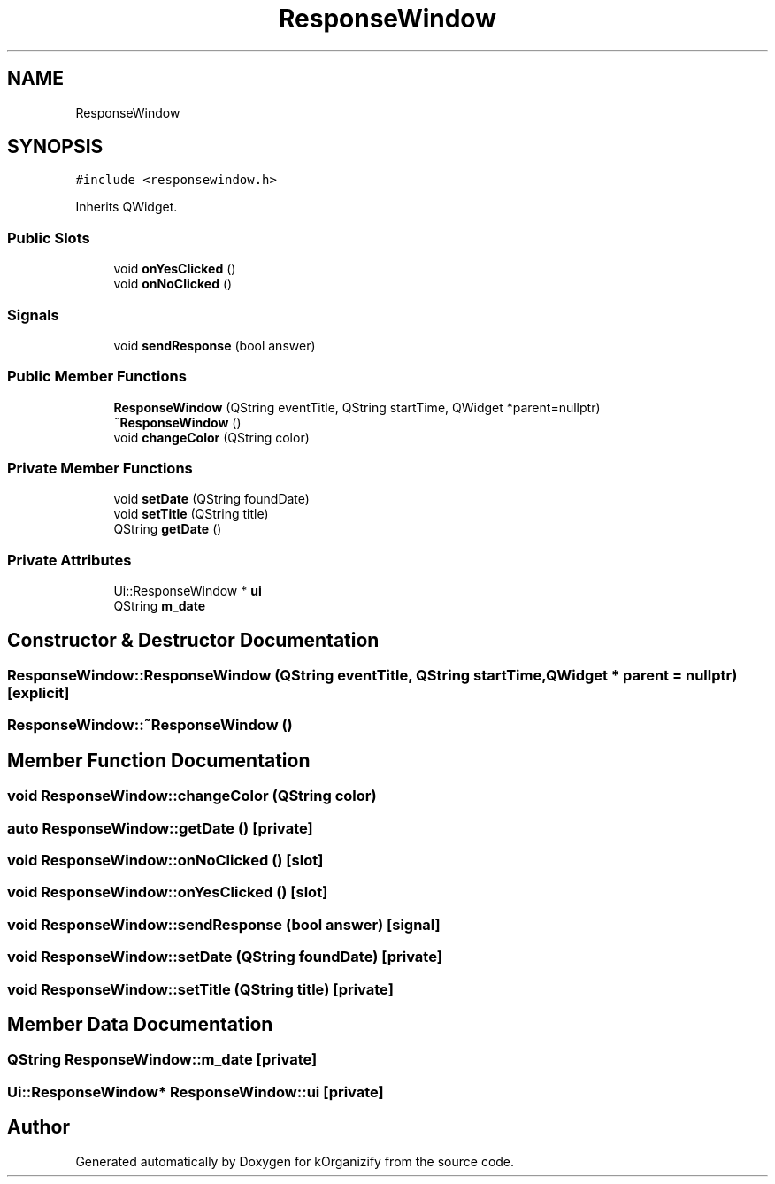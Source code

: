 .TH "ResponseWindow" 3 "Thu Jan 11 2024" "kOrganizify" \" -*- nroff -*-
.ad l
.nh
.SH NAME
ResponseWindow
.SH SYNOPSIS
.br
.PP
.PP
\fC#include <responsewindow\&.h>\fP
.PP
Inherits QWidget\&.
.SS "Public Slots"

.in +1c
.ti -1c
.RI "void \fBonYesClicked\fP ()"
.br
.ti -1c
.RI "void \fBonNoClicked\fP ()"
.br
.in -1c
.SS "Signals"

.in +1c
.ti -1c
.RI "void \fBsendResponse\fP (bool answer)"
.br
.in -1c
.SS "Public Member Functions"

.in +1c
.ti -1c
.RI "\fBResponseWindow\fP (QString eventTitle, QString startTime, QWidget *parent=nullptr)"
.br
.ti -1c
.RI "\fB~ResponseWindow\fP ()"
.br
.ti -1c
.RI "void \fBchangeColor\fP (QString color)"
.br
.in -1c
.SS "Private Member Functions"

.in +1c
.ti -1c
.RI "void \fBsetDate\fP (QString foundDate)"
.br
.ti -1c
.RI "void \fBsetTitle\fP (QString title)"
.br
.ti -1c
.RI "QString \fBgetDate\fP ()"
.br
.in -1c
.SS "Private Attributes"

.in +1c
.ti -1c
.RI "Ui::ResponseWindow * \fBui\fP"
.br
.ti -1c
.RI "QString \fBm_date\fP"
.br
.in -1c
.SH "Constructor & Destructor Documentation"
.PP 
.SS "ResponseWindow::ResponseWindow (QString eventTitle, QString startTime, QWidget * parent = \fCnullptr\fP)\fC [explicit]\fP"

.SS "ResponseWindow::~ResponseWindow ()"

.SH "Member Function Documentation"
.PP 
.SS "void ResponseWindow::changeColor (QString color)"

.SS "auto ResponseWindow::getDate ()\fC [private]\fP"

.SS "void ResponseWindow::onNoClicked ()\fC [slot]\fP"

.SS "void ResponseWindow::onYesClicked ()\fC [slot]\fP"

.SS "void ResponseWindow::sendResponse (bool answer)\fC [signal]\fP"

.SS "void ResponseWindow::setDate (QString foundDate)\fC [private]\fP"

.SS "void ResponseWindow::setTitle (QString title)\fC [private]\fP"

.SH "Member Data Documentation"
.PP 
.SS "QString ResponseWindow::m_date\fC [private]\fP"

.SS "Ui::ResponseWindow* ResponseWindow::ui\fC [private]\fP"


.SH "Author"
.PP 
Generated automatically by Doxygen for kOrganizify from the source code\&.
